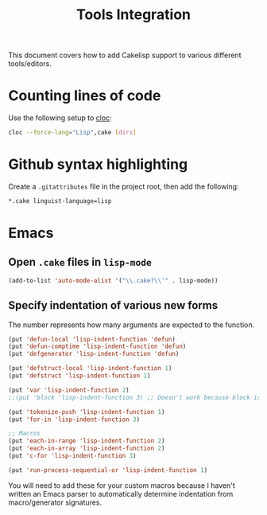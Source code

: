 #+title: Tools Integration
This document covers how to add Cakelisp support to various different tools/editors.
* Counting lines of code
Use the following setup to [[https://github.com/AlDanial/cloc][cloc]]:
#+BEGIN_SRC sh
cloc --force-lang="Lisp",cake [dirs]
#+END_SRC
* Github syntax highlighting
Create a ~.gitattributes~ file in the project root, then add the following:
#+BEGIN_SRC sh
*.cake linguist-language=lisp
#+END_SRC
* Emacs
** Open ~.cake~ files in ~lisp-mode~
#+BEGIN_SRC lisp
(add-to-list 'auto-mode-alist '("\\.cake?\\'" . lisp-mode))
#+END_SRC

** Specify indentation of various new forms
The number represents how many arguments are expected to the function.

#+BEGIN_SRC lisp
  (put 'defun-local 'lisp-indent-function 'defun)
  (put 'defun-comptime 'lisp-indent-function 'defun)
  (put 'defgenerator 'lisp-indent-function 'defun)

  (put 'defstruct-local 'lisp-indent-function 1)
  (put 'defstruct 'lisp-indent-function 1)

  (put 'var 'lisp-indent-function 2)
  ;;(put 'block 'lisp-indent-function 3) ;; Doesn't work because block is special (always expects 1)

  (put 'tokenize-push 'lisp-indent-function 1)
  (put 'for-in 'lisp-indent-function 3)

  ;; Macros
  (put 'each-in-range 'lisp-indent-function 2)
  (put 'each-in-array 'lisp-indent-function 2)
  (put 'c-for 'lisp-indent-function 3)

  (put 'run-process-sequential-or 'lisp-indent-function 1)
#+END_SRC

You will need to add these for your custom macros because I haven't written an Emacs parser to automatically determine indentation from macro/generator signatures.
